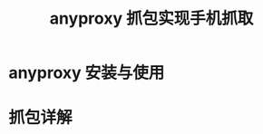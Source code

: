 # -*-mode:org;coding:utf-8-*-
# Created:  zhuji 02/12/2020
# Modified: zhuji 02/12/2020 20:21

#+OPTIONS: toc:nil num:nil
#+BIND: org-html-link-home "https://zhujing0227.github.io/images"
#+TITLE: anyproxy 抓包实现手机抓取

#+begin_export md
---
layout: post
title: anyproxy 抓包实现手机抓取
categories: spider
tags: [spider]
comments: true
---
#+end_export

* anyproxy 安装与使用
* 抓包详解
